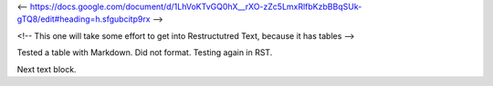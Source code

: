 <-- https://docs.google.com/document/d/1LhVoKTvGQ0hX__rXO-zZc5LmxRlfbKzbBBqSUk-gTQ8/edit#heading=h.sfgubcitp9rx -->


<!-- This one will take some effort to get into Restructutred Text, because it has tables -->

Tested a table with Markdown. Did not format. Testing again in RST.

=================  ================
Column1 Header     Column2 Header
=================  ================
Line1 col1 cell1   Line1 col2 cell2
Line2 col1 cell1   Line2 col2 cell2
=================  =================

Next text block.
